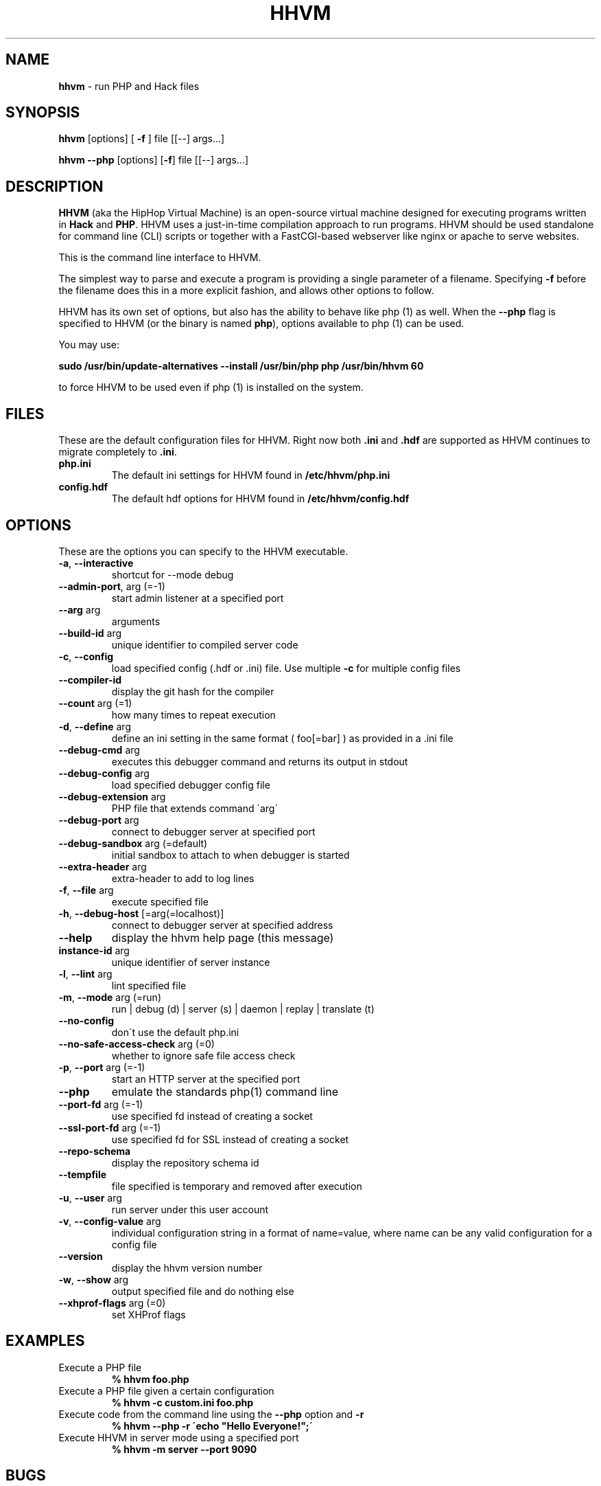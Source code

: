 .\" generated with Ronn/v0.7.3
.\" http://github.com/rtomayko/ronn/tree/0.7.3
.
.TH "HHVM" "1" "September 2014" "" ""
.
.SH "NAME"
\fBhhvm\fR \- run PHP and Hack files
.
.SH "SYNOPSIS"
\fBhhvm\fR [options] [ \fB\-f\fR ] file [[\-\-] args\.\.\.]
.
.br
.
.P
\fBhhvm\fR \fB\-\-php\fR [options] [\fB\-f\fR] file [[\-\-] args\.\.\.]
.
.SH "DESCRIPTION"
\fBHHVM\fR (aka the HipHop Virtual Machine) is an open\-source virtual machine designed for executing programs written in \fBHack\fR and \fBPHP\fR\. HHVM uses a just\-in\-time compilation approach to run programs\. HHVM should be used standalone for command line (CLI) scripts or together with a FastCGI\-based webserver like nginx or apache to serve websites\.
.
.P
This is the command line interface to HHVM\.
.
.P
The simplest way to parse and execute a program is providing a single parameter of a filename\. Specifying \fB\-f\fR before the filename does this in a more explicit fashion, and allows other options to follow\.
.
.P
HHVM has its own set of options, but also has the ability to behave like php (1) as well\. When the \fB\-\-php\fR flag is specified to HHVM (or the binary is named \fBphp\fR), options available to php (1) can be used\.
.
.P
You may use:
.
.P
\fBsudo /usr/bin/update\-alternatives \-\-install /usr/bin/php php /usr/bin/hhvm 60\fR
.
.P
to force HHVM to be used even if php (1) is installed on the system\.
.
.SH "FILES"
These are the default configuration files for HHVM\. Right now both \fB\.ini\fR and \fB\.hdf\fR are supported as HHVM continues to migrate completely to \fB\.ini\fR\.
.
.TP
\fBphp\.ini\fR
The default ini settings for HHVM found in \fB/etc/hhvm/php\.ini\fR
.
.TP
\fBconfig\.hdf\fR
The default hdf options for HHVM found in \fB/etc/hhvm/config\.hdf\fR
.
.SH "OPTIONS"
These are the options you can specify to the HHVM executable\.
.
.TP
\fB\-a\fR, \fB\-\-interactive\fR
shortcut for \-\-mode debug
.
.TP
\fB\-\-admin\-port\fR, arg (=\-1)
start admin listener at a specified port
.
.TP
\fB\-\-arg\fR arg
arguments
.
.TP
\fB\-\-build\-id\fR arg
unique identifier to compiled server code
.
.TP
\fB\-c\fR, \fB\-\-config\fR
load specified config (\.hdf or \.ini) file\. Use multiple \fB\-c\fR for multiple config files
.
.TP
\fB\-\-compiler\-id\fR
display the git hash for the compiler
.
.TP
\fB\-\-count\fR arg (=1)
how many times to repeat execution
.
.TP
\fB\-d\fR, \fB\-\-define\fR arg
define an ini setting in the same format ( foo[=bar] ) as provided in a \.ini file
.
.TP
\fB\-\-debug\-cmd\fR arg
executes this debugger command and returns its output in stdout
.
.TP
\fB\-\-debug\-config\fR arg
load specified debugger config file
.
.TP
\fB\-\-debug\-extension\fR arg
PHP file that extends command \'arg\'
.
.TP
\fB\-\-debug\-port\fR arg
connect to debugger server at specified port
.
.TP
\fB\-\-debug\-sandbox\fR arg (=default)
initial sandbox to attach to when debugger is started
.
.TP
\fB\-\-extra\-header\fR arg
extra\-header to add to log lines
.
.TP
\fB\-f\fR, \fB\-\-file\fR arg
execute specified file
.
.TP
\fB\-h\fR, \fB\-\-debug\-host\fR [=arg(=localhost)]
connect to debugger server at specified address
.
.TP
\fB\-\-help\fR
display the hhvm help page (this message)
.
.TP
\fBinstance\-id\fR arg
unique identifier of server instance
.
.TP
\fB\-l\fR, \fB\-\-lint\fR arg
lint specified file
.
.TP
\fB\-m\fR, \fB\-\-mode\fR arg (=run)
run | debug (d) | server (s) | daemon | replay | translate (t)
.
.TP
\fB\-\-no\-config\fR
don\'t use the default php\.ini
.
.TP
\fB\-\-no\-safe\-access\-check\fR arg (=0)
whether to ignore safe file access check
.
.TP
\fB\-p\fR, \fB\-\-port\fR arg (=\-1)
start an HTTP server at the specified port
.
.TP
\fB\-\-php\fR
emulate the standards php(1) command line
.
.TP
\fB\-\-port\-fd\fR arg (=\-1)
use specified fd instead of creating a socket
.
.TP
\fB\-\-ssl\-port\-fd\fR arg (=\-1)
use specified fd for SSL instead of creating a socket
.
.TP
\fB\-\-repo\-schema\fR
display the repository schema id
.
.TP
\fB\-\-tempfile\fR
file specified is temporary and removed after execution
.
.TP
\fB\-u\fR, \fB\-\-user\fR arg
run server under this user account
.
.TP
\fB\-v\fR, \fB\-\-config\-value\fR arg
individual configuration string in a format of name=value, where name can be any valid configuration for a config file
.
.TP
\fB\-\-version\fR
display the hhvm version number
.
.TP
\fB\-w\fR, \fB\-\-show\fR arg
output specified file and do nothing else
.
.TP
\fB\-\-xhprof\-flags\fR arg (=0)
set XHProf flags
.
.SH "EXAMPLES"
.
.TP
Execute a PHP file
\fB% hhvm foo\.php\fR
.
.TP
Execute a PHP file given a certain configuration
\fB% hhvm \-c custom\.ini foo\.php\fR
.
.TP
Execute code from the command line using the \fB\-\-php\fR option and \fB\-r\fR
\fB% hhvm \-\-php \-r \'echo "Hello Everyone!";\'\fR
.
.TP
Execute HHVM in server mode using a specified port
\fB% hhvm \-m server \-\-port 9090\fR
.
.SH "BUGS"
The list of current known HHVM issues are found at: \fBhttps://github\.com/facebook/hhvm/issues\fR
.
.SH "AUTHORS"
The contributors to HHVM can be found here: \fBhttps://github\.com/facebook/hhvm/graphs/contributors\fR
.
.SH "VERSION INFORMATION"
This manpage describes \fBHHVM\fR, version 3\.0 and greater
.
.SH "COPYRIGHT"
HHVM is licensed under the PHP and Zend licenses except as otherwise noted\. The full license can be found at: \fBhttps://github\.com/facebook/hhvm\fR
.
.SH "SEE ALSO"
php (1), \fBhttp://docs\.hhvm\.com\fR
